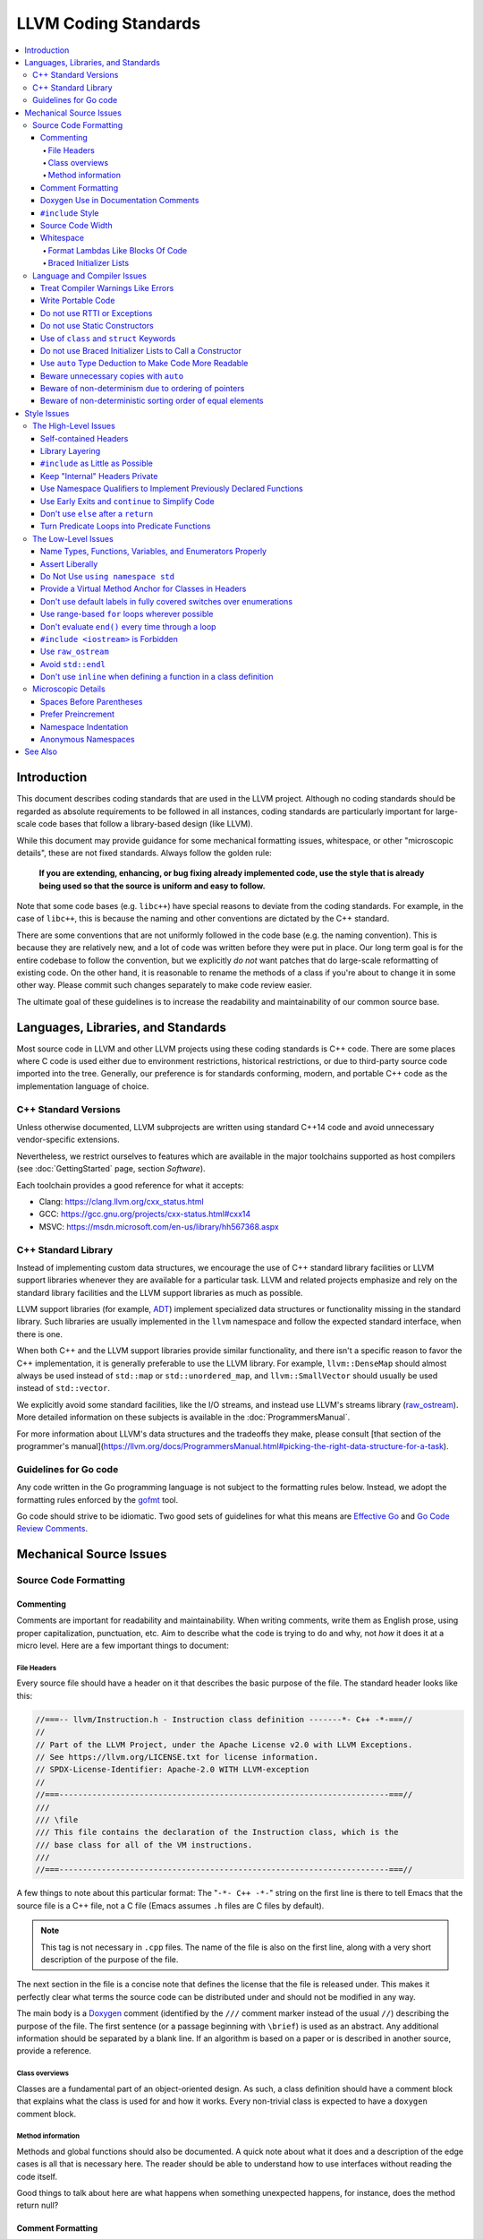 =====================
LLVM Coding Standards
=====================

.. contents::
   :local:

Introduction
============

This document describes coding standards that are used in the LLVM project.
Although no coding standards should be regarded as absolute requirements to be
followed in all instances, coding standards are
particularly important for large-scale code bases that follow a library-based
design (like LLVM).

While this document may provide guidance for some mechanical formatting issues,
whitespace, or other "microscopic details", these are not fixed standards.
Always follow the golden rule:

.. _Golden Rule:

    **If you are extending, enhancing, or bug fixing already implemented code,
    use the style that is already being used so that the source is uniform and
    easy to follow.**

Note that some code bases (e.g. ``libc++``) have special reasons to deviate
from the coding standards.  For example, in the case of ``libc++``, this is
because the naming and other conventions are dictated by the C++ standard.

There are some conventions that are not uniformly followed in the code base
(e.g. the naming convention).  This is because they are relatively new, and a
lot of code was written before they were put in place.  Our long term goal is
for the entire codebase to follow the convention, but we explicitly *do not*
want patches that do large-scale reformatting of existing code.  On the other
hand, it is reasonable to rename the methods of a class if you're about to
change it in some other way.  Please commit such changes separately to
make code review easier.

The ultimate goal of these guidelines is to increase the readability and
maintainability of our common source base.

Languages, Libraries, and Standards
===================================

Most source code in LLVM and other LLVM projects using these coding standards
is C++ code. There are some places where C code is used either due to
environment restrictions, historical restrictions, or due to third-party source
code imported into the tree. Generally, our preference is for standards
conforming, modern, and portable C++ code as the implementation language of
choice.

C++ Standard Versions
---------------------

Unless otherwise documented, LLVM subprojects are written using standard C++14
code and avoid unnecessary vendor-specific extensions.

Nevertheless, we restrict ourselves to features which are available in the
major toolchains supported as host compilers (see :doc:`GettingStarted` page,
section `Software`).

Each toolchain provides a good reference for what it accepts:

* Clang: https://clang.llvm.org/cxx_status.html
* GCC: https://gcc.gnu.org/projects/cxx-status.html#cxx14
* MSVC: https://msdn.microsoft.com/en-us/library/hh567368.aspx


C++ Standard Library
--------------------

Instead of implementing custom data structures, we encourage the use of C++
standard library facilities or LLVM support libraries whenever they are
available for a particular task. LLVM and related projects emphasize and rely
on the standard library facilities and the LLVM support libraries as much as
possible.

LLVM support libraries (for example, `ADT
<https://github.com/llvm/llvm-project/tree/master/llvm/include/llvm/ADT>`_)
implement specialized data structures or functionality missing in the standard
library. Such libraries are usually implemented in the ``llvm`` namespace and
follow the expected standard interface, when there is one.

When both C++ and the LLVM support libraries provide similar functionality, and
there isn't a specific reason to favor the C++ implementation, it is generally
preferable to use the LLVM library. For example, ``llvm::DenseMap`` should
almost always be used instead of ``std::map`` or ``std::unordered_map``, and
``llvm::SmallVector`` should usually be used instead of ``std::vector``.

We explicitly avoid some standard facilities, like the I/O streams, and instead
use LLVM's streams library (raw_ostream_). More detailed information on these
subjects is available in the :doc:`ProgrammersManual`.

For more information about LLVM's data structures and the tradeoffs they make,
please consult [that section of the programmer's
manual](https://llvm.org/docs/ProgrammersManual.html#picking-the-right-data-structure-for-a-task).

Guidelines for Go code
----------------------

Any code written in the Go programming language is not subject to the
formatting rules below. Instead, we adopt the formatting rules enforced by
the `gofmt`_ tool.

Go code should strive to be idiomatic. Two good sets of guidelines for what
this means are `Effective Go`_ and `Go Code Review Comments`_.

.. _gofmt:
  https://golang.org/cmd/gofmt/

.. _Effective Go:
  https://golang.org/doc/effective_go.html

.. _Go Code Review Comments:
  https://github.com/golang/go/wiki/CodeReviewComments

Mechanical Source Issues
========================

Source Code Formatting
----------------------

Commenting
^^^^^^^^^^

Comments are important for readability and maintainability. When writing comments,
write them as English prose, using proper capitalization, punctuation, etc.
Aim to describe what the code is trying to do and why, not *how* it does it at
a micro level. Here are a few important things to document:

.. _header file comment:

File Headers
""""""""""""

Every source file should have a header on it that describes the basic purpose of
the file. The standard header looks like this:

.. code-block:: c++

  //===-- llvm/Instruction.h - Instruction class definition -------*- C++ -*-===//
  //
  // Part of the LLVM Project, under the Apache License v2.0 with LLVM Exceptions.
  // See https://llvm.org/LICENSE.txt for license information.
  // SPDX-License-Identifier: Apache-2.0 WITH LLVM-exception
  //
  //===----------------------------------------------------------------------===//
  ///
  /// \file
  /// This file contains the declaration of the Instruction class, which is the
  /// base class for all of the VM instructions.
  ///
  //===----------------------------------------------------------------------===//

A few things to note about this particular format: The "``-*- C++ -*-``" string
on the first line is there to tell Emacs that the source file is a C++ file, not
a C file (Emacs assumes ``.h`` files are C files by default).

.. note::

    This tag is not necessary in ``.cpp`` files.  The name of the file is also
    on the first line, along with a very short description of the purpose of the
    file.

The next section in the file is a concise note that defines the license that the
file is released under.  This makes it perfectly clear what terms the source
code can be distributed under and should not be modified in any way.

The main body is a `Doxygen <http://www.doxygen.nl/>`_ comment (identified by
the ``///`` comment marker instead of the usual ``//``) describing the purpose
of the file.  The first sentence (or a passage beginning with ``\brief``) is
used as an abstract.  Any additional information should be separated by a blank
line.  If an algorithm is based on a paper or is described in another source,
provide a reference.

Class overviews
"""""""""""""""

Classes are a fundamental part of an object-oriented design.  As such, a
class definition should have a comment block that explains what the class is
used for and how it works.  Every non-trivial class is expected to have a
``doxygen`` comment block.

Method information
""""""""""""""""""

Methods and global functions should also be documented.  A quick note about
what it does and a description of the edge cases is all that is necessary here.
The reader should be able to understand how to use interfaces without reading
the code itself.

Good things to talk about here are what happens when something unexpected
happens, for instance, does the method return null?

Comment Formatting
^^^^^^^^^^^^^^^^^^

In general, prefer C++-style comments (``//`` for normal comments, ``///`` for
``doxygen`` documentation comments).  There are a few cases when it is
useful to use C-style (``/* */``) comments however:

#. When writing C code to be compatible with C89.

#. When writing a header file that may be ``#include``\d by a C source file.

#. When writing a source file that is used by a tool that only accepts C-style
   comments.

#. When documenting the significance of constants used as actual parameters in
   a call. This is most helpful for ``bool`` parameters, or passing ``0`` or
   ``nullptr``. The comment should contain the parameter name, which ought to be
   meaningful. For example, it's not clear what the parameter means in this call:

   .. code-block:: c++

     Object.emitName(nullptr);

   An in-line C-style comment makes the intent obvious:

   .. code-block:: c++

     Object.emitName(/*Prefix=*/nullptr);

Commenting out large blocks of code is discouraged, but if you really have to do
this (for documentation purposes or as a suggestion for debug printing), use
``#if 0`` and ``#endif``. These nest properly and are better behaved in general
than C style comments.

Doxygen Use in Documentation Comments
^^^^^^^^^^^^^^^^^^^^^^^^^^^^^^^^^^^^^

Use the ``\file`` command to turn the standard file header into a file-level
comment.

Include descriptive paragraphs for all public interfaces (public classes,
member and non-member functions).  Avoid restating the information that can
be inferred from the API name.  The first sentence (or a paragraph beginning
with ``\brief``) is used as an abstract. Try to use a single sentence as the
``\brief`` adds visual clutter.  Put detailed discussion into separate
paragraphs.

To refer to parameter names inside a paragraph, use the ``\p name`` command.
Don't use the ``\arg name`` command since it starts a new paragraph that
contains documentation for the parameter.

Wrap non-inline code examples in ``\code ... \endcode``.

To document a function parameter, start a new paragraph with the
``\param name`` command.  If the parameter is used as an out or an in/out
parameter, use the ``\param [out] name`` or ``\param [in,out] name`` command,
respectively.

To describe function return value, start a new paragraph with the ``\returns``
command.

A minimal documentation comment:

.. code-block:: c++

  /// Sets the xyzzy property to \p Baz.
  void setXyzzy(bool Baz);

A documentation comment that uses all Doxygen features in a preferred way:

.. code-block:: c++

  /// Does foo and bar.
  ///
  /// Does not do foo the usual way if \p Baz is true.
  ///
  /// Typical usage:
  /// \code
  ///   fooBar(false, "quux", Res);
  /// \endcode
  ///
  /// \param Quux kind of foo to do.
  /// \param [out] Result filled with bar sequence on foo success.
  ///
  /// \returns true on success.
  bool fooBar(bool Baz, StringRef Quux, std::vector<int> &Result);

Don't duplicate the documentation comment in the header file and in the
implementation file.  Put the documentation comments for public APIs into the
header file.  Documentation comments for private APIs can go to the
implementation file.  In any case, implementation files can include additional
comments (not necessarily in Doxygen markup) to explain implementation details
as needed.

Don't duplicate function or class name at the beginning of the comment.
For humans it is obvious which function or class is being documented;
automatic documentation processing tools are smart enough to bind the comment
to the correct declaration.

Avoid:

.. code-block:: c++

  // Example.h:

  // example - Does something important.
  void example();

  // Example.cpp:

  // example - Does something important.
  void example() { ... }

Preferred:

.. code-block:: c++

  // Example.h:

  /// Does something important.
  void example();

  // Example.cpp:

  /// Builds a B-tree in order to do foo.  See paper by...
  void example() { ... }

``#include`` Style
^^^^^^^^^^^^^^^^^^

Immediately after the `header file comment`_ (and include guards if working on a
header file), the `minimal list of #includes`_ required by the file should be
listed.  We prefer these ``#include``\s to be listed in this order:

.. _Main Module Header:
.. _Local/Private Headers:

#. Main Module Header
#. Local/Private Headers
#. LLVM project/subproject headers (``clang/...``, ``lldb/...``, ``llvm/...``, etc)
#. System ``#include``\s

and each category should be sorted lexicographically by the full path.

The `Main Module Header`_ file applies to ``.cpp`` files which implement an
interface defined by a ``.h`` file.  This ``#include`` should always be included
**first** regardless of where it lives on the file system.  By including a
header file first in the ``.cpp`` files that implement the interfaces, we ensure
that the header does not have any hidden dependencies which are not explicitly
``#include``\d in the header, but should be. It is also a form of documentation
in the ``.cpp`` file to indicate where the interfaces it implements are defined.

LLVM project and subproject headers should be grouped from most specific to least
specific, for the same reasons described above.  For example, LLDB depends on
both clang and LLVM, and clang depends on LLVM.  So an LLDB source file should
include ``lldb`` headers first, followed by ``clang`` headers, followed by
``llvm`` headers, to reduce the possibility (for example) of an LLDB header
accidentally picking up a missing include due to the previous inclusion of that
header in the main source file or some earlier header file.  clang should
similarly include its own headers before including llvm headers.  This rule
applies to all LLVM subprojects.

.. _fit into 80 columns:

Source Code Width
^^^^^^^^^^^^^^^^^

Write your code to fit within 80 columns.

There must be some limit to the width of the code in
order to allow developers to have multiple files side-by-side in
windows on a modest display.  If you are going to pick a width limit, it is
somewhat arbitrary but you might as well pick something standard.  Going with 90
columns (for example) instead of 80 columns wouldn't add any significant value
and would be detrimental to printing out code.  Also many other projects have
standardized on 80 columns, so some people have already configured their editors
for it (vs something else, like 90 columns).

Whitespace
^^^^^^^^^^

In all cases, prefer spaces to tabs in source files.  People have different
preferred indentation levels, and different styles of indentation that they
like; this is fine.  What isn't fine is that different editors/viewers expand
tabs out to different tab stops.  This can cause your code to look completely
unreadable, and it is not worth dealing with.

As always, follow the `Golden Rule`_ above: follow the style of existing code
if you are modifying and extending it.

Do not add trailing whitespace.  Some common editors will automatically remove
trailing whitespace when saving a file which causes unrelated changes to appear
in diffs and commits.

Format Lambdas Like Blocks Of Code
""""""""""""""""""""""""""""""""""

When formatting a multi-line lambda, format it like a block of code. If there
is only one multi-line lambda in a statement, and there are no expressions
lexically after it in the statement, drop the indent to the standard two space
indent for a block of code, as if it were an if-block opened by the preceding
part of the statement:

.. code-block:: c++

  std::sort(foo.begin(), foo.end(), [&](Foo a, Foo b) -> bool {
    if (a.blah < b.blah)
      return true;
    if (a.baz < b.baz)
      return true;
    return a.bam < b.bam;
  });

To take best advantage of this formatting, if you are designing an API which
accepts a continuation or single callable argument (be it a function object, or
a ``std::function``), it should be the last argument if at all possible.

If there are multiple multi-line lambdas in a statement, or additional
parameters after the lambda, indent the block two spaces from the indent of the
``[]``:

.. code-block:: c++

  dyn_switch(V->stripPointerCasts(),
             [] (PHINode *PN) {
               // process phis...
             },
             [] (SelectInst *SI) {
               // process selects...
             },
             [] (LoadInst *LI) {
               // process loads...
             },
             [] (AllocaInst *AI) {
               // process allocas...
             });

Braced Initializer Lists
""""""""""""""""""""""""

Starting from C++11, there are significantly more uses of braced lists to
perform initialization. For example, they can be used to construct aggregate
temporaries in expressions. They now have a natural way of ending up nested
within each other and within function calls in order to build up aggregates
(such as option structs) from local variables.

The historically common formatting of braced initialization of aggregate
variables does not mix cleanly with deep nesting, general expression contexts,
function arguments, and lambdas. We suggest new code use a simple rule for
formatting braced initialization lists: act as-if the braces were parentheses
in a function call. The formatting rules exactly match those already well
understood for formatting nested function calls. Examples:

.. code-block:: c++

  foo({a, b, c}, {1, 2, 3});

  llvm::Constant *Mask[] = {
      llvm::ConstantInt::get(llvm::Type::getInt32Ty(getLLVMContext()), 0),
      llvm::ConstantInt::get(llvm::Type::getInt32Ty(getLLVMContext()), 1),
      llvm::ConstantInt::get(llvm::Type::getInt32Ty(getLLVMContext()), 2)};

This formatting scheme also makes it particularly easy to get predictable,
consistent, and automatic formatting with tools like `Clang Format`_.

.. _Clang Format: https://clang.llvm.org/docs/ClangFormat.html

Language and Compiler Issues
----------------------------

Treat Compiler Warnings Like Errors
^^^^^^^^^^^^^^^^^^^^^^^^^^^^^^^^^^^

Compiler warnings are often useful and help improve the code.  Those that are
not useful, can be often suppressed with a small code change. For example, an
assignment in the ``if`` condition is often a typo:

.. code-block:: c++

  if (V = getValue()) {
    ...
  }

Several compilers will print a warning for the code above. It can be suppressed
by adding parentheses:

.. code-block:: c++

  if ((V = getValue())) {
    ...
  }

Write Portable Code
^^^^^^^^^^^^^^^^^^^

In almost all cases, it is possible to write completely portable code.  When
you need to rely on non-portable code, put it behind a well-defined and
well-documented interface.

Do not use RTTI or Exceptions
^^^^^^^^^^^^^^^^^^^^^^^^^^^^^

In an effort to reduce code and executable size, LLVM does not use exceptions
or RTTI (`runtime type information
<https://en.wikipedia.org/wiki/Run-time_type_information>`_, for example,
``dynamic_cast<>``).

That said, LLVM does make extensive use of a hand-rolled form of RTTI that use
templates like :ref:`isa\<>, cast\<>, and dyn_cast\<> <isa>`.
This form of RTTI is opt-in and can be
:doc:`added to any class <HowToSetUpLLVMStyleRTTI>`.

.. _static constructor:

Do not use Static Constructors
^^^^^^^^^^^^^^^^^^^^^^^^^^^^^^

Static constructors and destructors (e.g., global variables whose types have a
constructor or destructor) should not be added to the code base, and should be
removed wherever possible.

Globals in different source files are initialized in `arbitrary order
<https://yosefk.com/c++fqa/ctors.html#fqa-10.12>`, making the code more
difficult to reason about.

Static constructors have negative impact on launch time of programs that use
LLVM as a library. We would really like for there to be zero cost for linking
in an additional LLVM target or other library into an application, but static
constructors undermine this goal.

Use of ``class`` and ``struct`` Keywords
^^^^^^^^^^^^^^^^^^^^^^^^^^^^^^^^^^^^^^^^

In C++, the ``class`` and ``struct`` keywords can be used almost
interchangeably. The only difference is when they are used to declare a class:
``class`` makes all members private by default while ``struct`` makes all
members public by default.

* All declarations and definitions of a given ``class`` or ``struct`` must use
  the same keyword.  For example:

.. code-block:: c++

  // Avoid if `Example` is defined as a struct.
  class Example;

  // OK.
  struct Example;

  struct Example { ... };

* ``struct`` should be used when *all* members are declared public.

.. code-block:: c++

  // Avoid using `struct` here, use `class` instead.
  struct Foo {
  private:
    int Data;
  public:
    Foo() : Data(0) { }
    int getData() const { return Data; }
    void setData(int D) { Data = D; }
  };

  // OK to use `struct`: all members are public.
  struct Bar {
    int Data;
    Bar() : Data(0) { }
  };

Do not use Braced Initializer Lists to Call a Constructor
^^^^^^^^^^^^^^^^^^^^^^^^^^^^^^^^^^^^^^^^^^^^^^^^^^^^^^^^^

Starting from C++11 there is a "generalized initialization syntax" which allows
calling constructors using braced initializer lists. Do not use these to call
constructors with non-trivial logic or if you care that you're calling some
*particular* constructor. Those should look like function calls using
parentheses rather than like aggregate initialization. Similarly, if you need
to explicitly name the type and call its constructor to create a temporary,
don't use a braced initializer list. Instead, use a braced initializer list
(without any type for temporaries) when doing aggregate initialization or
something notionally equivalent. Examples:

.. code-block:: c++

  class Foo {
  public:
    // Construct a Foo by reading data from the disk in the whizbang format, ...
    Foo(std::string filename);

    // Construct a Foo by looking up the Nth element of some global data ...
    Foo(int N);

    // ...
  };

  // The Foo constructor call is reading a file, don't use braces to call it.
  std::fill(foo.begin(), foo.end(), Foo("name"));

  // The pair is being constructed like an aggregate, use braces.
  bar_map.insert({my_key, my_value});

If you use a braced initializer list when initializing a variable, use an equals before the open curly brace:

.. code-block:: c++

  int data[] = {0, 1, 2, 3};

Use ``auto`` Type Deduction to Make Code More Readable
^^^^^^^^^^^^^^^^^^^^^^^^^^^^^^^^^^^^^^^^^^^^^^^^^^^^^^

Some are advocating a policy of "almost always ``auto``" in C++11, however LLVM
uses a more moderate stance. Use ``auto`` if and only if it makes the code more
readable or easier to maintain. Don't "almost always" use ``auto``, but do use
``auto`` with initializers like ``cast<Foo>(...)`` or other places where the
type is already obvious from the context. Another time when ``auto`` works well
for these purposes is when the type would have been abstracted away anyways,
often behind a container's typedef such as ``std::vector<T>::iterator``.

Similarly, C++14 adds generic lambda expressions where parameter types can be
``auto``. Use these where you would have used a template.

Beware unnecessary copies with ``auto``
^^^^^^^^^^^^^^^^^^^^^^^^^^^^^^^^^^^^^^^

The convenience of ``auto`` makes it easy to forget that its default behavior
is a copy.  Particularly in range-based ``for`` loops, careless copies are
expensive.

Use ``auto &`` for values and ``auto *`` for pointers unless you need to make a
copy.

.. code-block:: c++

  // Typically there's no reason to copy.
  for (const auto &Val : Container) { observe(Val); }
  for (auto &Val : Container) { Val.change(); }

  // Remove the reference if you really want a new copy.
  for (auto Val : Container) { Val.change(); saveSomewhere(Val); }

  // Copy pointers, but make it clear that they're pointers.
  for (const auto *Ptr : Container) { observe(*Ptr); }
  for (auto *Ptr : Container) { Ptr->change(); }

Beware of non-determinism due to ordering of pointers
^^^^^^^^^^^^^^^^^^^^^^^^^^^^^^^^^^^^^^^^^^^^^^^^^^^^^

In general, there is no relative ordering among pointers. As a result,
when unordered containers like sets and maps are used with pointer keys
the iteration order is undefined. Hence, iterating such containers may
result in non-deterministic code generation. While the generated code
might work correctly, non-determinism can make it harder to reproduce bugs and
debug the compiler.

In case an ordered result is expected, remember to
sort an unordered container before iteration. Or use ordered containers
like ``vector``/``MapVector``/``SetVector`` if you want to iterate pointer
keys.

Beware of non-deterministic sorting order of equal elements
^^^^^^^^^^^^^^^^^^^^^^^^^^^^^^^^^^^^^^^^^^^^^^^^^^^^^^^^^^^

``std::sort`` uses a non-stable sorting algorithm in which the order of equal
elements is not guaranteed to be preserved. Thus using ``std::sort`` for a
container having equal elements may result in non-deterministic behavior.
To uncover such instances of non-determinism, LLVM has introduced a new
llvm::sort wrapper function. For an EXPENSIVE_CHECKS build this will randomly
shuffle the container before sorting. Default to using ``llvm::sort`` instead
of ``std::sort``.

Style Issues
============

The High-Level Issues
---------------------

Self-contained Headers
^^^^^^^^^^^^^^^^^^^^^^

Header files should be self-contained (compile on their own) and end in ``.h``.
Non-header files that are meant for inclusion should end in ``.inc`` and be
used sparingly.

All header files should be self-contained. Users and refactoring tools should
not have to adhere to special conditions to include the header. Specifically, a
header should have header guards and include all other headers it needs.

There are rare cases where a file designed to be included is not
self-contained. These are typically intended to be included at unusual
locations, such as the middle of another file. They might not use header
guards, and might not include their prerequisites. Name such files with the
.inc extension. Use sparingly, and prefer self-contained headers when possible.

In general, a header should be implemented by one or more ``.cpp`` files.  Each
of these ``.cpp`` files should include the header that defines their interface
first.  This ensures that all of the dependences of the header have been
properly added to the header itself, and are not implicit.  System headers
should be included after user headers for a translation unit.

Library Layering
^^^^^^^^^^^^^^^^

A directory of header files (for example ``include/llvm/Foo``) defines a
library (``Foo``). Dependencies between libraries are defined by the
``LLVMBuild.txt`` file in their implementation (``lib/Foo``). One library (both
its headers and implementation) should only use things from the libraries
listed in its dependencies.

Some of this constraint can be enforced by classic Unix linkers (Mac & Windows
linkers, as well as lld, do not enforce this constraint). A Unix linker
searches left to right through the libraries specified on its command line and
never revisits a library. In this way, no circular dependencies between
libraries can exist.

This doesn't fully enforce all inter-library dependencies, and importantly
doesn't enforce header file circular dependencies created by inline functions.
A good way to answer the "is this layered correctly" would be to consider
whether a Unix linker would succeed at linking the program if all inline
functions were defined out-of-line. (& for all valid orderings of dependencies
- since linking resolution is linear, it's possible that some implicit
dependencies can sneak through: A depends on B and C, so valid orderings are
"C B A" or "B C A", in both cases the explicit dependencies come before their
use. But in the first case, B could still link successfully if it implicitly
depended on C, or the opposite in the second case)

.. _minimal list of #includes:

``#include`` as Little as Possible
^^^^^^^^^^^^^^^^^^^^^^^^^^^^^^^^^^

``#include`` hurts compile time performance.  Don't do it unless you have to,
especially in header files.

But wait! Sometimes you need to have the definition of a class to use it, or to
inherit from it.  In these cases go ahead and ``#include`` that header file.  Be
aware however that there are many cases where you don't need to have the full
definition of a class.  If you are using a pointer or reference to a class, you
don't need the header file.  If you are simply returning a class instance from a
prototyped function or method, you don't need it.  In fact, for most cases, you
simply don't need the definition of a class. And not ``#include``\ing speeds up
compilation.

It is easy to try to go too overboard on this recommendation, however.  You
**must** include all of the header files that you are using --- you can include
them either directly or indirectly through another header file.  To make sure
that you don't accidentally forget to include a header file in your module
header, make sure to include your module header **first** in the implementation
file (as mentioned above).  This way there won't be any hidden dependencies that
you'll find out about later.

Keep "Internal" Headers Private
^^^^^^^^^^^^^^^^^^^^^^^^^^^^^^^

Many modules have a complex implementation that causes them to use more than one
implementation (``.cpp``) file.  It is often tempting to put the internal
communication interface (helper classes, extra functions, etc) in the public
module header file.  Don't do this!

If you really need to do something like this, put a private header file in the
same directory as the source files, and include it locally.  This ensures that
your private interface remains private and undisturbed by outsiders.

.. note::

    It's okay to put extra implementation methods in a public class itself. Just
    make them private (or protected) and all is well.

Use Namespace Qualifiers to Implement Previously Declared Functions
^^^^^^^^^^^^^^^^^^^^^^^^^^^^^^^^^^^^^^^^^^^^^^^^^^^^^^^^^^^^^^^^^^^

When providing an out of line implementation of a function in a source file, do
not open namespace blocks in the source file. Instead, use namespace qualifiers
to help ensure that your definition matches an existing declaration. Do this:

.. code-block:: c++

  // Foo.h
  namespace llvm {
  int foo(const char *s);
  }

  // Foo.cpp
  #include "Foo.h"
  using namespace llvm;
  int llvm::foo(const char *s) {
    // ...
  }

Doing this helps to avoid bugs where the definition does not match the
declaration from the header. For example, the following C++ code defines a new
overload of ``llvm::foo`` instead of providing a definition for the existing
function declared in the header:

.. code-block:: c++

  // Foo.cpp
  #include "Foo.h"
  namespace llvm {
  int foo(char *s) { // Mismatch between "const char *" and "char *"
  }
  } // end namespace llvm

This error will not be caught until the build is nearly complete, when the
linker fails to find a definition for any uses of the original function.  If the
function were instead defined with a namespace qualifier, the error would have
been caught immediately when the definition was compiled.

Class method implementations must already name the class and new overloads
cannot be introduced out of line, so this recommendation does not apply to them.

.. _early exits:

Use Early Exits and ``continue`` to Simplify Code
^^^^^^^^^^^^^^^^^^^^^^^^^^^^^^^^^^^^^^^^^^^^^^^^^

When reading code, keep in mind how much state and how many previous decisions
have to be remembered by the reader to understand a block of code.  Aim to
reduce indentation where possible when it doesn't make it more difficult to
understand the code.  One great way to do this is by making use of early exits
and the ``continue`` keyword in long loops. Consider this code that does not
use an early exit:

.. code-block:: c++

  Value *doSomething(Instruction *I) {
    if (!I->isTerminator() &&
        I->hasOneUse() && doOtherThing(I)) {
      ... some long code ....
    }

    return 0;
  }

This code has several problems if the body of the ``'if'`` is large.  When
you're looking at the top of the function, it isn't immediately clear that this
*only* does interesting things with non-terminator instructions, and only
applies to things with the other predicates.  Second, it is relatively difficult
to describe (in comments) why these predicates are important because the ``if``
statement makes it difficult to lay out the comments.  Third, when you're deep
within the body of the code, it is indented an extra level.  Finally, when
reading the top of the function, it isn't clear what the result is if the
predicate isn't true; you have to read to the end of the function to know that
it returns null.

It is much preferred to format the code like this:

.. code-block:: c++

  Value *doSomething(Instruction *I) {
    // Terminators never need 'something' done to them because ... 
    if (I->isTerminator())
      return 0;

    // We conservatively avoid transforming instructions with multiple uses
    // because goats like cheese.
    if (!I->hasOneUse())
      return 0;

    // This is really just here for example.
    if (!doOtherThing(I))
      return 0;
    
    ... some long code ....
  }

This fixes these problems.  A similar problem frequently happens in ``for``
loops.  A silly example is something like this:

.. code-block:: c++

  for (Instruction &I : BB) {
    if (auto *BO = dyn_cast<BinaryOperator>(&I)) {
      Value *LHS = BO->getOperand(0);
      Value *RHS = BO->getOperand(1);
      if (LHS != RHS) {
        ...
      }
    }
  }

When you have very, very small loops, this sort of structure is fine. But if it
exceeds more than 10-15 lines, it becomes difficult for people to read and
understand at a glance. The problem with this sort of code is that it gets very
nested very quickly. Meaning that the reader of the code has to keep a lot of
context in their brain to remember what is going immediately on in the loop,
because they don't know if/when the ``if`` conditions will have ``else``\s etc.
It is strongly preferred to structure the loop like this:

.. code-block:: c++

  for (Instruction &I : BB) {
    auto *BO = dyn_cast<BinaryOperator>(&I);
    if (!BO) continue;

    Value *LHS = BO->getOperand(0);
    Value *RHS = BO->getOperand(1);
    if (LHS == RHS) continue;

    ...
  }

This has all the benefits of using early exits for functions: it reduces nesting
of the loop, it makes it easier to describe why the conditions are true, and it
makes it obvious to the reader that there is no ``else`` coming up that they
have to push context into their brain for.  If a loop is large, this can be a
big understandability win.

Don't use ``else`` after a ``return``
^^^^^^^^^^^^^^^^^^^^^^^^^^^^^^^^^^^^^

For similar reasons as above (reduction of indentation and easier reading), please
do not use ``'else'`` or ``'else if'`` after something that interrupts control
flow --- like ``return``, ``break``, ``continue``, ``goto``, etc. For example:

.. code-block:: c++

  case 'J': {
    if (Signed) {
      Type = Context.getsigjmp_bufType();
      if (Type.isNull()) {
        Error = ASTContext::GE_Missing_sigjmp_buf;
        return QualType();
      } else {
        break; // Unnecessary.
      }
    } else {
      Type = Context.getjmp_bufType();
      if (Type.isNull()) {
        Error = ASTContext::GE_Missing_jmp_buf;
        return QualType();
      } else {
        break; // Unnecessary.
      }
    }
  }

It is better to write it like this:

.. code-block:: c++

  case 'J':
    if (Signed) {
      Type = Context.getsigjmp_bufType();
      if (Type.isNull()) {
        Error = ASTContext::GE_Missing_sigjmp_buf;
        return QualType();
      }
    } else {
      Type = Context.getjmp_bufType();
      if (Type.isNull()) {
        Error = ASTContext::GE_Missing_jmp_buf;
        return QualType();
      }
    }
    break;

Or better yet (in this case) as:

.. code-block:: c++

  case 'J':
    if (Signed)
      Type = Context.getsigjmp_bufType();
    else
      Type = Context.getjmp_bufType();
    
    if (Type.isNull()) {
      Error = Signed ? ASTContext::GE_Missing_sigjmp_buf :
                       ASTContext::GE_Missing_jmp_buf;
      return QualType();
    }
    break;

The idea is to reduce indentation and the amount of code you have to keep track
of when reading the code.
              
Turn Predicate Loops into Predicate Functions
^^^^^^^^^^^^^^^^^^^^^^^^^^^^^^^^^^^^^^^^^^^^^

It is very common to write small loops that just compute a boolean value.  There
are a number of ways that people commonly write these, but an example of this
sort of thing is:

.. code-block:: c++

  bool FoundFoo = false;
  for (unsigned I = 0, E = BarList.size(); I != E; ++I)
    if (BarList[I]->isFoo()) {
      FoundFoo = true;
      break;
    }

  if (FoundFoo) {
    ...
  }

Instead of this sort of loop, we prefer to use a predicate function (which may
be `static`_) that uses `early exits`_:

.. code-block:: c++

  /// \returns true if the specified list has an element that is a foo.
  static bool containsFoo(const std::vector<Bar*> &List) {
    for (unsigned I = 0, E = List.size(); I != E; ++I)
      if (List[I]->isFoo())
        return true;
    return false;
  }
  ...

  if (containsFoo(BarList)) {
    ...
  }

There are many reasons for doing this: it reduces indentation and factors out
code which can often be shared by other code that checks for the same predicate.
More importantly, it *forces you to pick a name* for the function, and forces
you to write a comment for it.  In this silly example, this doesn't add much
value.  However, if the condition is complex, this can make it a lot easier for
the reader to understand the code that queries for this predicate.  Instead of
being faced with the in-line details of how we check to see if the BarList
contains a foo, we can trust the function name and continue reading with better
locality.

The Low-Level Issues
--------------------

Name Types, Functions, Variables, and Enumerators Properly
^^^^^^^^^^^^^^^^^^^^^^^^^^^^^^^^^^^^^^^^^^^^^^^^^^^^^^^^^^

Poorly-chosen names can mislead the reader and cause bugs. We cannot stress
enough how important it is to use *descriptive* names.  Pick names that match
the semantics and role of the underlying entities, within reason.  Avoid
abbreviations unless they are well known.  After picking a good name, make sure
to use consistent capitalization for the name, as inconsistency requires clients
to either memorize the APIs or to look it up to find the exact spelling.

In general, names should be in camel case (e.g. ``TextFileReader`` and
``isLValue()``).  Different kinds of declarations have different rules:

* **Type names** (including classes, structs, enums, typedefs, etc) should be
  nouns and start with an upper-case letter (e.g. ``TextFileReader``).

* **Variable names** should be nouns (as they represent state).  The name should
  be camel case, and start with an upper case letter (e.g. ``Leader`` or
  ``Boats``).
  
* **Function names** should be verb phrases (as they represent actions), and
  command-like function should be imperative.  The name should be camel case,
  and start with a lower case letter (e.g. ``openFile()`` or ``isFoo()``).

* **Enum declarations** (e.g. ``enum Foo {...}``) are types, so they should
  follow the naming conventions for types.  A common use for enums is as a
  discriminator for a union, or an indicator of a subclass.  When an enum is
  used for something like this, it should have a ``Kind`` suffix
  (e.g. ``ValueKind``).
  
* **Enumerators** (e.g. ``enum { Foo, Bar }``) and **public member variables**
  should start with an upper-case letter, just like types.  Unless the
  enumerators are defined in their own small namespace or inside a class,
  enumerators should have a prefix corresponding to the enum declaration name.
  For example, ``enum ValueKind { ... };`` may contain enumerators like
  ``VK_Argument``, ``VK_BasicBlock``, etc.  Enumerators that are just
  convenience constants are exempt from the requirement for a prefix.  For
  instance:

  .. code-block:: c++

      enum {
        MaxSize = 42,
        Density = 12
      };
  
As an exception, classes that mimic STL classes can have member names in STL's
style of lower-case words separated by underscores (e.g. ``begin()``,
``push_back()``, and ``empty()``). Classes that provide multiple
iterators should add a singular prefix to ``begin()`` and ``end()``
(e.g. ``global_begin()`` and ``use_begin()``).

Here are some examples:

.. code-block:: c++

  class VehicleMaker {
    ...
    Factory<Tire> F;            // Avoid: a non-descriptive abbreviation.
    Factory<Tire> Factory;      // Better: more descriptive.
    Factory<Tire> TireFactory;  // Even better: if VehicleMaker has more than one
                                // kind of factories.
  };

  Vehicle makeVehicle(VehicleType Type) {
    VehicleMaker M;                         // Might be OK if scope is small.
    Tire Tmp1 = M.makeTire();               // Avoid: 'Tmp1' provides no information.
    Light Headlight = M.makeLight("head");  // Good: descriptive.
    ...
  }

Assert Liberally
^^^^^^^^^^^^^^^^

Use the "``assert``" macro to its fullest.  Check all of your preconditions and
assumptions, you never know when a bug (not necessarily even yours) might be
caught early by an assertion, which reduces debugging time dramatically.  The
"``<cassert>``" header file is probably already included by the header files you
are using, so it doesn't cost anything to use it.

To further assist with debugging, make sure to put some kind of error message in
the assertion statement, which is printed if the assertion is tripped. This
helps the poor debugger make sense of why an assertion is being made and
enforced, and hopefully what to do about it.  Here is one complete example:

.. code-block:: c++

  inline Value *getOperand(unsigned I) {
    assert(I < Operands.size() && "getOperand() out of range!");
    return Operands[I];
  }

Here are more examples:

.. code-block:: c++

  assert(Ty->isPointerType() && "Can't allocate a non-pointer type!");

  assert((Opcode == Shl || Opcode == Shr) && "ShiftInst Opcode invalid!");

  assert(idx < getNumSuccessors() && "Successor # out of range!");

  assert(V1.getType() == V2.getType() && "Constant types must be identical!");

  assert(isa<PHINode>(Succ->front()) && "Only works on PHId BBs!");

You get the idea.

In the past, asserts were used to indicate a piece of code that should not be
reached.  These were typically of the form:

.. code-block:: c++

  assert(0 && "Invalid radix for integer literal");

This has a few issues, the main one being that some compilers might not
understand the assertion, or warn about a missing return in builds where
assertions are compiled out.

Today, we have something much better: ``llvm_unreachable``:

.. code-block:: c++

  llvm_unreachable("Invalid radix for integer literal");

When assertions are enabled, this will print the message if it's ever reached
and then exit the program. When assertions are disabled (i.e. in release
builds), ``llvm_unreachable`` becomes a hint to compilers to skip generating
code for this branch. If the compiler does not support this, it will fall back
to the "abort" implementation.

Use ``llvm_unreachable`` to mark a specific point in code that should never be
reached. This is especially desirable for addressing warnings about unreachable
branches, etc., but can be used whenever reaching a particular code path is
unconditionally a bug (not originating from user input; see below) of some kind.
Use of ``assert`` should always include a testable predicate (as opposed to
``assert(false)``).

Neither assertions or ``llvm_unreachable`` will abort the program on a release
build. If the error condition can be triggered by user input then the
recoverable error mechanism described in :doc:`ProgrammersManual` should be
used instead. In cases where this is not practical, ``report_fatal_error`` may
be used.

Another issue is that values used only by assertions will produce an "unused
value" warning when assertions are disabled.  For example, this code will warn:

.. code-block:: c++

  unsigned Size = V.size();
  assert(Size > 42 && "Vector smaller than it should be");

  bool NewToSet = Myset.insert(Value);
  assert(NewToSet && "The value shouldn't be in the set yet");

These are two interesting different cases. In the first case, the call to
``V.size()`` is only useful for the assert, and we don't want it executed when
assertions are disabled.  Code like this should move the call into the assert
itself.  In the second case, the side effects of the call must happen whether
the assert is enabled or not.  In this case, the value should be cast to void to
disable the warning.  To be specific, it is preferred to write the code like
this:

.. code-block:: c++

  assert(V.size() > 42 && "Vector smaller than it should be");

  bool NewToSet = Myset.insert(Value); (void)NewToSet;
  assert(NewToSet && "The value shouldn't be in the set yet");

Do Not Use ``using namespace std``
^^^^^^^^^^^^^^^^^^^^^^^^^^^^^^^^^^^^

In LLVM, we prefer to explicitly prefix all identifiers from the standard
namespace with an "``std::``" prefix, rather than rely on "``using namespace
std;``".

In header files, adding a ``'using namespace XXX'`` directive pollutes the
namespace of any source file that ``#include``\s the header, creating
maintenance issues.

In implementation files (e.g. ``.cpp`` files), the rule is more of a stylistic
rule, but is still important.  Basically, using explicit namespace prefixes
makes the code **clearer**, because it is immediately obvious what facilities
are being used and where they are coming from. And **more portable**, because
namespace clashes cannot occur between LLVM code and other namespaces.  The
portability rule is important because different standard library implementations
expose different symbols (potentially ones they shouldn't), and future revisions
to the C++ standard will add more symbols to the ``std`` namespace.  As such, we
never use ``'using namespace std;'`` in LLVM.

The exception to the general rule (i.e. it's not an exception for the ``std``
namespace) is for implementation files.  For example, all of the code in the
LLVM project implements code that lives in the 'llvm' namespace.  As such, it is
ok, and actually clearer, for the ``.cpp`` files to have a ``'using namespace
llvm;'`` directive at the top, after the ``#include``\s.  This reduces
indentation in the body of the file for source editors that indent based on
braces, and keeps the conceptual context cleaner.  The general form of this rule
is that any ``.cpp`` file that implements code in any namespace may use that
namespace (and its parents'), but should not use any others.

Provide a Virtual Method Anchor for Classes in Headers
^^^^^^^^^^^^^^^^^^^^^^^^^^^^^^^^^^^^^^^^^^^^^^^^^^^^^^

If a class is defined in a header file and has a vtable (either it has virtual
methods or it derives from classes with virtual methods), it must always have at
least one out-of-line virtual method in the class.  Without this, the compiler
will copy the vtable and RTTI into every ``.o`` file that ``#include``\s the
header, bloating ``.o`` file sizes and increasing link times.

Don't use default labels in fully covered switches over enumerations
^^^^^^^^^^^^^^^^^^^^^^^^^^^^^^^^^^^^^^^^^^^^^^^^^^^^^^^^^^^^^^^^^^^^^

``-Wswitch`` warns if a switch, without a default label, over an enumeration
does not cover every enumeration value. If you write a default label on a fully
covered switch over an enumeration then the ``-Wswitch`` warning won't fire
when new elements are added to that enumeration. To help avoid adding these
kinds of defaults, Clang has the warning ``-Wcovered-switch-default`` which is
off by default but turned on when building LLVM with a version of Clang that
supports the warning.

A knock-on effect of this stylistic requirement is that when building LLVM with
GCC you may get warnings related to "control may reach end of non-void function"
if you return from each case of a covered switch-over-enum because GCC assumes
that the enum expression may take any representable value, not just those of
individual enumerators. To suppress this warning, use ``llvm_unreachable`` after
the switch.

Use range-based ``for`` loops wherever possible
^^^^^^^^^^^^^^^^^^^^^^^^^^^^^^^^^^^^^^^^^^^^^^^

The introduction of range-based ``for`` loops in C++11 means that explicit
manipulation of iterators is rarely necessary. We use range-based ``for``
loops wherever possible for all newly added code. For example:

.. code-block:: c++

  BasicBlock *BB = ...
  for (Instruction &I : *BB)
    ... use I ...

Don't evaluate ``end()`` every time through a loop
^^^^^^^^^^^^^^^^^^^^^^^^^^^^^^^^^^^^^^^^^^^^^^^^^^

In cases where range-based ``for`` loops can't be used and it is necessary
to write an explicit iterator-based loop, pay close attention to whether
``end()`` is re-evaluated on each loop iteration. One common mistake is to
write a loop in this style:

.. code-block:: c++

  BasicBlock *BB = ...
  for (auto I = BB->begin(); I != BB->end(); ++I)
    ... use I ...

The problem with this construct is that it evaluates "``BB->end()``" every time
through the loop.  Instead of writing the loop like this, we strongly prefer
loops to be written so that they evaluate it once before the loop starts.  A
convenient way to do this is like so:

.. code-block:: c++

  BasicBlock *BB = ...
  for (auto I = BB->begin(), E = BB->end(); I != E; ++I)
    ... use I ...

The observant may quickly point out that these two loops may have different
semantics: if the container (a basic block in this case) is being mutated, then
"``BB->end()``" may change its value every time through the loop and the second
loop may not in fact be correct.  If you actually do depend on this behavior,
please write the loop in the first form and add a comment indicating that you
did it intentionally.

Why do we prefer the second form (when correct)?  Writing the loop in the first
form has two problems. First it may be less efficient than evaluating it at the
start of the loop.  In this case, the cost is probably minor --- a few extra
loads every time through the loop.  However, if the base expression is more
complex, then the cost can rise quickly.  I've seen loops where the end
expression was actually something like: "``SomeMap[X]->end()``" and map lookups
really aren't cheap.  By writing it in the second form consistently, you
eliminate the issue entirely and don't even have to think about it.

The second (even bigger) issue is that writing the loop in the first form hints
to the reader that the loop is mutating the container (a fact that a comment
would handily confirm!).  If you write the loop in the second form, it is
immediately obvious without even looking at the body of the loop that the
container isn't being modified, which makes it easier to read the code and
understand what it does.

While the second form of the loop is a few extra keystrokes, we do strongly
prefer it.

``#include <iostream>`` is Forbidden
^^^^^^^^^^^^^^^^^^^^^^^^^^^^^^^^^^^^

The use of ``#include <iostream>`` in library files is hereby **forbidden**,
because many common implementations transparently inject a `static constructor`_
into every translation unit that includes it.
  
Note that using the other stream headers (``<sstream>`` for example) is not
problematic in this regard --- just ``<iostream>``. However, ``raw_ostream``
provides various APIs that are better performing for almost every use than
``std::ostream`` style APIs.

.. note::

  New code should always use `raw_ostream`_ for writing, or the
  ``llvm::MemoryBuffer`` API for reading files.

.. _raw_ostream:

Use ``raw_ostream``
^^^^^^^^^^^^^^^^^^^

LLVM includes a lightweight, simple, and efficient stream implementation in
``llvm/Support/raw_ostream.h``, which provides all of the common features of
``std::ostream``.  All new code should use ``raw_ostream`` instead of
``ostream``.

Unlike ``std::ostream``, ``raw_ostream`` is not a template and can be forward
declared as ``class raw_ostream``.  Public headers should generally not include
the ``raw_ostream`` header, but use forward declarations and constant references
to ``raw_ostream`` instances.

Avoid ``std::endl``
^^^^^^^^^^^^^^^^^^^

The ``std::endl`` modifier, when used with ``iostreams`` outputs a newline to
the output stream specified.  In addition to doing this, however, it also
flushes the output stream.  In other words, these are equivalent:

.. code-block:: c++

  std::cout << std::endl;
  std::cout << '\n' << std::flush;

Most of the time, you probably have no reason to flush the output stream, so
it's better to use a literal ``'\n'``.

Don't use ``inline`` when defining a function in a class definition
^^^^^^^^^^^^^^^^^^^^^^^^^^^^^^^^^^^^^^^^^^^^^^^^^^^^^^^^^^^^^^^^^^^

A member function defined in a class definition is implicitly inline, so don't
put the ``inline`` keyword in this case.

Don't:

.. code-block:: c++

  class Foo {
  public:
    inline void bar() {
      // ...
    }
  };

Do:

.. code-block:: c++

  class Foo {
  public:
    void bar() {
      // ...
    }
  };

Microscopic Details
-------------------

This section describes preferred low-level formatting guidelines along with
reasoning on why we prefer them.

Spaces Before Parentheses
^^^^^^^^^^^^^^^^^^^^^^^^^

Put a space before an open parenthesis only in control flow statements, but not
in normal function call expressions and function-like macros.  For example:

.. code-block:: c++

  if (X) ...
  for (I = 0; I != 100; ++I) ...
  while (LLVMRocks) ...

  somefunc(42);
  assert(3 != 4 && "laws of math are failing me");

  A = foo(42, 92) + bar(X);

The reason for doing this is not completely arbitrary.  This style makes control
flow operators stand out more, and makes expressions flow better.

Prefer Preincrement
^^^^^^^^^^^^^^^^^^^

Hard fast rule: Preincrement (``++X``) may be no slower than postincrement
(``X++``) and could very well be a lot faster than it.  Use preincrementation
whenever possible.

The semantics of postincrement include making a copy of the value being
incremented, returning it, and then preincrementing the "work value".  For
primitive types, this isn't a big deal. But for iterators, it can be a huge
issue (for example, some iterators contains stack and set objects in them...
copying an iterator could invoke the copy ctor's of these as well).  In general,
get in the habit of always using preincrement, and you won't have a problem.


Namespace Indentation
^^^^^^^^^^^^^^^^^^^^^

In general, we strive to reduce indentation wherever possible.  This is useful
because we want code to `fit into 80 columns`_ without excessive wrapping, but
also because it makes it easier to understand the code. To facilitate this and
avoid some insanely deep nesting on occasion, don't indent namespaces. If it
helps readability, feel free to add a comment indicating what namespace is
being closed by a ``}``.  For example:

.. code-block:: c++

  namespace llvm {
  namespace knowledge {

  /// This class represents things that Smith can have an intimate
  /// understanding of and contains the data associated with it.
  class Grokable {
  ...
  public:
    explicit Grokable() { ... }
    virtual ~Grokable() = 0;
  
    ...

  };

  } // end namespace knowledge
  } // end namespace llvm


Feel free to skip the closing comment when the namespace being closed is
obvious for any reason. For example, the outer-most namespace in a header file
is rarely a source of confusion. But namespaces both anonymous and named in
source files that are being closed half way through the file probably could use
clarification.

.. _static:

Anonymous Namespaces
^^^^^^^^^^^^^^^^^^^^

After talking about namespaces in general, you may be wondering about anonymous
namespaces in particular.  Anonymous namespaces are a great language feature
that tells the C++ compiler that the contents of the namespace are only visible
within the current translation unit, allowing more aggressive optimization and
eliminating the possibility of symbol name collisions.  Anonymous namespaces are
to C++ as "static" is to C functions and global variables.  While "``static``"
is available in C++, anonymous namespaces are more general: they can make entire
classes private to a file.

The problem with anonymous namespaces is that they naturally want to encourage
indentation of their body, and they reduce locality of reference: if you see a
random function definition in a C++ file, it is easy to see if it is marked
static, but seeing if it is in an anonymous namespace requires scanning a big
chunk of the file.

Because of this, we have a simple guideline: make anonymous namespaces as small
as possible, and only use them for class declarations.  For example:

.. code-block:: c++

  namespace {
  class StringSort {
  ...
  public:
    StringSort(...)
    bool operator<(const char *RHS) const;
  };
  } // end anonymous namespace

  static void runHelper() { 
    ... 
  }

  bool StringSort::operator<(const char *RHS) const {
    ...
  }

Avoid putting declarations other than classes into anonymous namespaces:

.. code-block:: c++

  namespace {

  // ... many declarations ...

  void runHelper() {
    ...
  }

  // ... many declarations ...

  } // end anonymous namespace

When you are looking at "``runHelper``" in the middle of a large C++ file,
you have no immediate way to tell if this function is local to the file.  In
contrast, when the function is marked static, you don't need to cross-reference
faraway places in the file to tell that the function is local.

See Also
========

A lot of these comments and recommendations have been culled from other sources.
Two particularly important books for our work are:

#. `Effective C++
   <https://www.amazon.com/Effective-Specific-Addison-Wesley-Professional-Computing/dp/0321334876>`_
   by Scott Meyers.  Also interesting and useful are "More Effective C++" and
   "Effective STL" by the same author.

#. `Large-Scale C++ Software Design
   <https://www.amazon.com/Large-Scale-Software-Design-John-Lakos/dp/0201633620>`_
   by John Lakos

If you get some free time, and you haven't read them: do so, you might learn
something.
